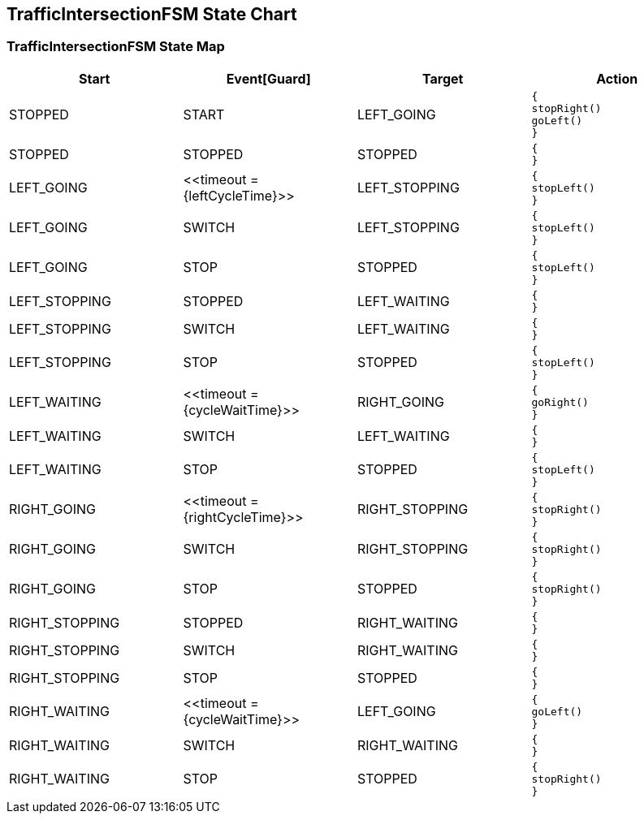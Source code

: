 == TrafficIntersectionFSM State Chart

=== TrafficIntersectionFSM State Map

|===
| Start | Event[Guard] | Target | Action

| STOPPED
| START
| LEFT_GOING
a| [source,kotlin]
----
{
stopRight()
goLeft()
}
----

| STOPPED
| STOPPED
| STOPPED
a| [source,kotlin]
----
{
}
----

| LEFT_GOING
| \<<timeout = {leftCycleTime}>>
| LEFT_STOPPING
a| [source,kotlin]
----
{
stopLeft()
}
----

| LEFT_GOING
| SWITCH
| LEFT_STOPPING
a| [source,kotlin]
----
{
stopLeft()
}
----

| LEFT_GOING
| STOP
| STOPPED
a| [source,kotlin]
----
{
stopLeft()
}
----

| LEFT_STOPPING
| STOPPED
| LEFT_WAITING
a| [source,kotlin]
----
{
}
----

| LEFT_STOPPING
| SWITCH
| LEFT_WAITING
a| [source,kotlin]
----
{
}
----

| LEFT_STOPPING
| STOP
| STOPPED
a| [source,kotlin]
----
{
stopLeft()
}
----

| LEFT_WAITING
| \<<timeout = {cycleWaitTime}>>
| RIGHT_GOING
a| [source,kotlin]
----
{
goRight()
}
----

| LEFT_WAITING
| SWITCH
| LEFT_WAITING
a| [source,kotlin]
----
{
}
----

| LEFT_WAITING
| STOP
| STOPPED
a| [source,kotlin]
----
{
stopLeft()
}
----

| RIGHT_GOING
| \<<timeout = {rightCycleTime}>>
| RIGHT_STOPPING
a| [source,kotlin]
----
{
stopRight()
}
----

| RIGHT_GOING
| SWITCH
| RIGHT_STOPPING
a| [source,kotlin]
----
{
stopRight()
}
----

| RIGHT_GOING
| STOP
| STOPPED
a| [source,kotlin]
----
{
stopRight()
}
----

| RIGHT_STOPPING
| STOPPED
| RIGHT_WAITING
a| [source,kotlin]
----
{
}
----

| RIGHT_STOPPING
| SWITCH
| RIGHT_WAITING
a| [source,kotlin]
----
{
}
----

| RIGHT_STOPPING
| STOP
| STOPPED
a| [source,kotlin]
----
{
}
----

| RIGHT_WAITING
| \<<timeout = {cycleWaitTime}>>
| LEFT_GOING
a| [source,kotlin]
----
{
goLeft()
}
----

| RIGHT_WAITING
| SWITCH
| RIGHT_WAITING
a| [source,kotlin]
----
{
}
----

| RIGHT_WAITING
| STOP
| STOPPED
a| [source,kotlin]
----
{
stopRight()
}
----
|===

